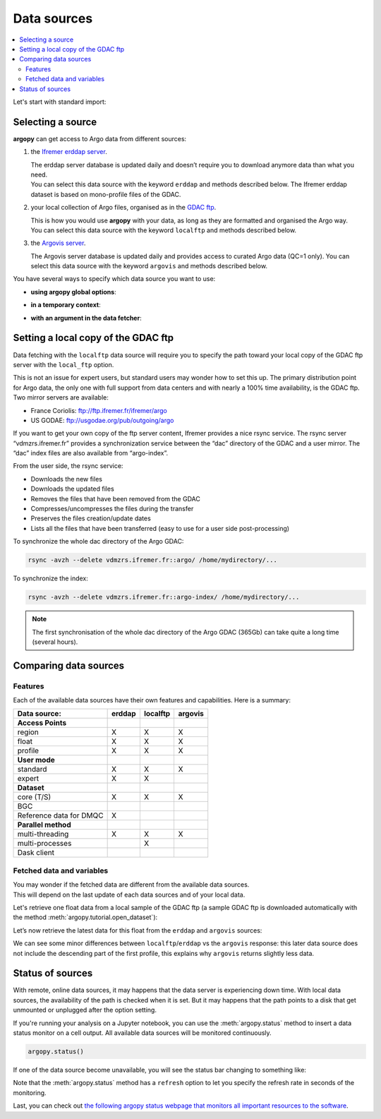 Data sources
============

.. contents::
   :local:

Let's start with standard import:

.. ipython:: python
    :okwarning:

    import argopy
    from argopy import DataFetcher as ArgoDataFetcher

Selecting a source
------------------

**argopy** can get access to Argo data from different sources:

1. the `Ifremer erddap server <http://www.ifremer.fr/erddap>`__.

   | The erddap server database is updated daily and doesn’t require you
     to download anymore data than what you need.
   | You can select this data source with the keyword ``erddap`` and
     methods described below. The Ifremer erddap dataset is based on
     mono-profile files of the GDAC.

2. your local collection of Argo files, organised as in the `GDAC
   ftp <http://www.argodatamgt.org/Access-to-data/Argo-GDAC-ftp-and-https-servers>`__.

   | This is how you would use **argopy** with your data, as long as
     they are formatted and organised the Argo way.
   | You can select this data source with the keyword ``localftp`` and
     methods described below.

3. the `Argovis server <https://argovis.colorado.edu/>`__.

   The Argovis server database is updated daily and provides access to
   curated Argo data (QC=1 only). You can select this data source with
   the keyword ``argovis`` and methods described below.

You have several ways to specify which data source you want to use:

-  **using argopy global options**:

.. ipython:: python
    :okwarning:

    argopy.set_options(src='erddap')

-  **in a temporary context**:

.. ipython:: python
    :okwarning:

    with argopy.set_options(src='erddap'):
        loader = ArgoDataFetcher().profile(6902746, 34)

-  **with an argument in the data fetcher**:

.. ipython:: python
    :okwarning:

    loader = ArgoDataFetcher(src='erddap').profile(6902746, 34)

Setting a local copy of the GDAC ftp
------------------------------------

Data fetching with the ``localftp`` data source will require you to
specify the path toward your local copy of the GDAC ftp server with the
``local_ftp`` option.

This is not an issue for expert users, but standard users may wonder how
to set this up. The primary distribution point for Argo data, the only
one with full support from data centers and with nearly a 100% time
availability, is the GDAC ftp. Two mirror servers are available:

-  France Coriolis: ftp://ftp.ifremer.fr/ifremer/argo
-  US GODAE: ftp://usgodae.org/pub/outgoing/argo

If you want to get your own copy of the ftp server content, Ifremer
provides a nice rsync service. The rsync server “vdmzrs.ifremer.fr”
provides a synchronization service between the “dac” directory of the
GDAC and a user mirror. The “dac” index files are also available from
“argo-index”.

From the user side, the rsync service:

-  Downloads the new files
-  Downloads the updated files
-  Removes the files that have been removed from the GDAC
-  Compresses/uncompresses the files during the transfer
-  Preserves the files creation/update dates
-  Lists all the files that have been transferred (easy to use for a
   user side post-processing)

To synchronize the whole dac directory of the Argo GDAC:

.. code:: bash

   rsync -avzh --delete vdmzrs.ifremer.fr::argo/ /home/mydirectory/...

To synchronize the index:

.. code:: bash

   rsync -avzh --delete vdmzrs.ifremer.fr::argo-index/ /home/mydirectory/...

.. note::

    The first synchronisation of the whole dac directory of the Argo GDAC (365Gb) can take quite a long time (several hours).

Comparing data sources
----------------------

Features
~~~~~~~~

Each of the available data sources have their own features and
capabilities. Here is a summary:

======================= ====== ======== =======
Data source:            erddap localftp argovis
======================= ====== ======== =======
**Access Points**                       
region                  X      X        X
float                   X      X        X
profile                 X      X        X
**User mode**                           
standard                X      X        X
expert                  X      X        
**Dataset**                             
core (T/S)              X      X        X
BGC                                     
Reference data for DMQC X               
**Parallel method**                     
multi-threading         X      X        X
multi-processes                X        
Dask client                             
======================= ====== ======== =======

Fetched data and variables
~~~~~~~~~~~~~~~~~~~~~~~~~~

| You may wonder if the fetched data are different from the available
  data sources.
| This will depend on the last update of each data sources and of your
  local data.

Let's retrieve one float data from a local sample of the GDAC ftp (a sample GDAC ftp is downloaded automatically with the method :meth:`argopy.tutorial.open_dataset`):

.. ipython:: python
    :okwarning:

    # Download ftp sample and get the ftp local path:
    ftproot = argopy.tutorial.open_dataset('localftp')[0]
    
    # then fetch data:
    with argopy.set_options(src='localftp', local_ftp=ftproot):
        ds = ArgoDataFetcher().float(1900857).to_xarray()
        print(ds)

Let’s now retrieve the latest data for this float from the ``erddap`` and ``argovis`` sources:

.. ipython:: python
    :okwarning:

    with argopy.set_options(src='erddap'):
        ds = ArgoDataFetcher().float(1900857).to_xarray()
        print(ds)

.. ipython:: python
    :okwarning:

    with argopy.set_options(src='argovis'):
        ds = ArgoDataFetcher().float(1900857).to_xarray()
        print(ds)

We can see some minor differences between ``localftp``/``erddap`` vs the
``argovis`` response: this later data source does not include the
descending part of the first profile, this explains why ``argovis``
returns slightly less data.

.. _api-status:

Status of sources
-----------------

With remote, online data sources, it may happens that the data server is experiencing down time. 
With local data sources, the availability of the path is checked when it is set. But it may happens that the path points to a disk that get unmounted or unplugged after the option setting.

If you're running your analysis on a Jupyter notebook, you can use the :meth:`argopy.status` method to insert a data status monitor on a cell output. All available data sources will be monitored continuously.

.. code-block:: python

    argopy.status()

.. image:: _static/status_monitor.png
  :width: 350
  
If one of the data source become unavailable, you will see the status bar changing to something like:
  
.. image:: _static/status_monitor_down.png
  :width: 350  
  
Note that the :meth:`argopy.status` method has a ``refresh`` option to let you specify the refresh rate in seconds of the monitoring.

Last, you can check out `the following argopy status webpage that monitors all important resources to the software <https://argopy.statuspage.io>`_.
